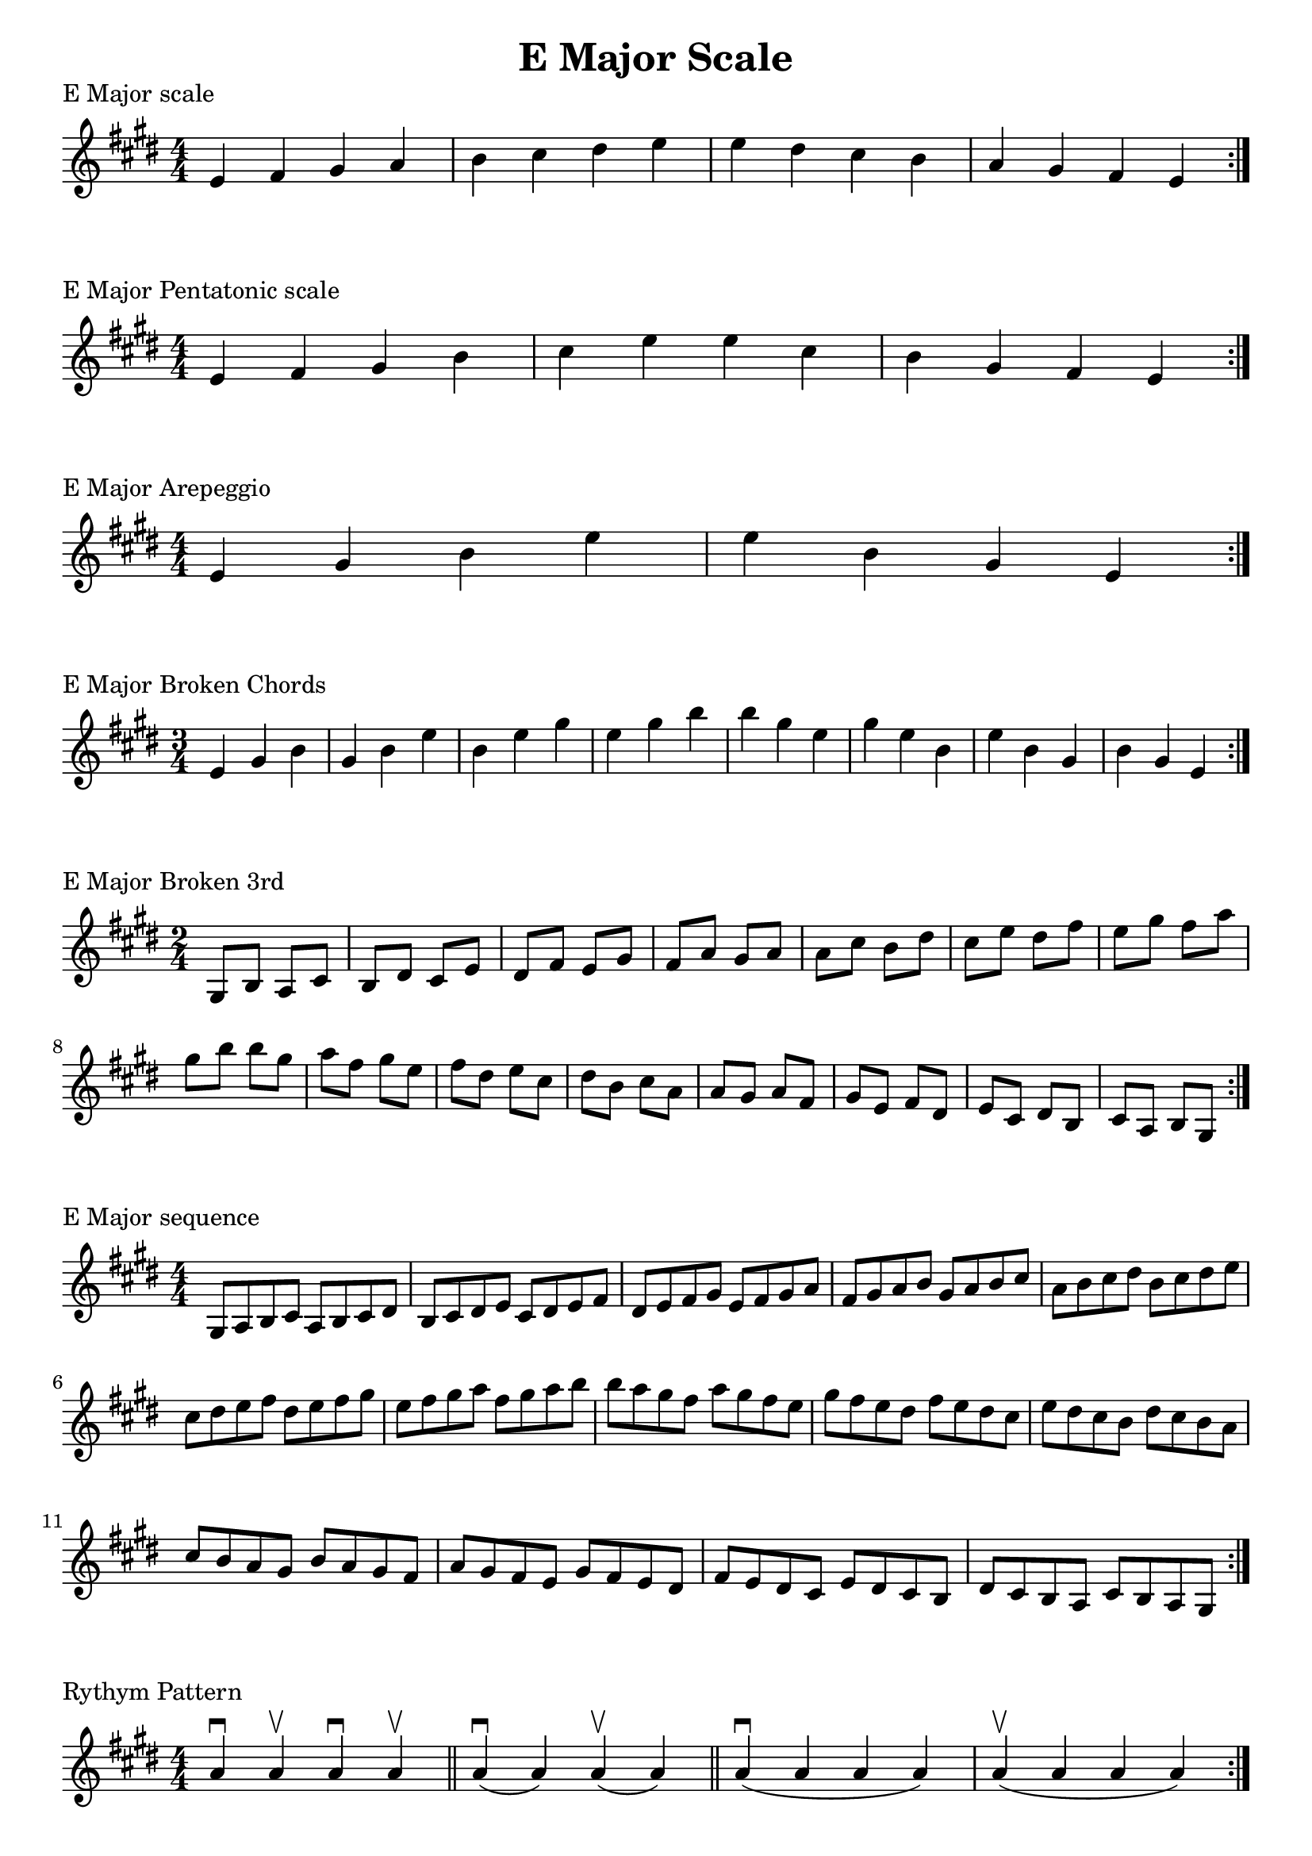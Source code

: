 \header {
  title = "E Major Scale"
}

%\version "2.19.82"


global = {
    \key e \major
    \numericTimeSignature
    \time 4/4
}

vara = {
    \key e \major
    \numericTimeSignature
    \time 3/4
}

varb = {
    \key e \major
    \numericTimeSignature
    \time 2/4
}

\markup{"E Major scale"}
\score {{
    \global
    \relative c' {
       e fis gis a b cis dis e e dis cis b a gis fis e
        \bar ":|."
    }
}
}

\markup{"E Major Pentatonic scale"}
\score {{
    \global
    \relative c' {
       e fis gis b cis e e cis b gis fis e
        \bar ":|."
    }
}
}

\markup{"E Major Arepeggio"}
\score {{
    \global
    \relative c' {
       e gis b e e b gis e
        \bar ":|."
    }
}
}

\markup{"E Major Broken Chords"}
\score {{
    \vara
    \relative c' {
       e gis b
	   gis b e
	   b e gis
	   e gis b
	   b gis e   	
		gis e b   	
		e b gis
		b gis e
        \bar ":|."
    }
}
}

\markup{"E Major Broken 3rd"}
\score {{
    \varb
     \relative c' {
       gis8 b
       a cis
       b dis
       cis e
       dis fis
       e gis
       fis a
       gis a
       a cis
       b dis
       cis e
       dis fis
       e gis
       fis a
       gis b
       
       b gis
       a fis
       gis e
       fis dis
       e cis
       dis b
       cis a
       a gis
       a fis
       gis e
       fis dis
       e cis
       dis b
       cis a 
       b gis

       

        \bar ":|."
    }
}
}

\markup{"E Major sequence"}
\score {{
    \global
     \relative c' {
        gis8 a b cis
        a b cis dis
        b cis dis e
        cis dis e fis
        dis e fis gis
        e fis gis a
        fis gis a b
        gis a b cis
        a b cis dis
        b cis dis e
        cis dis e fis
        dis e fis gis
        e fis gis a
        fis gis a b

        b a gis fis        
        a gis fis e        
        gis fis e dis        
        fis e dis cis        
        e dis cis b        
        dis cis b a        
        cis b a gis        
        b a gis fis        
        a gis fis e        
        gis fis e dis        
        fis e dis cis        
        e dis cis b        
        dis cis b a        
        cis b a gis


        \bar ":|."
    }
}
}

\markup{"Rythym Pattern "}
\score {{
    \global
     {
       a'4 \downbow a' \upbow a'\downbow a' \upbow \bar "||" 
       a' \downbow (a') a' \upbow (a')  \bar "||"
        a' \downbow (a' a' a')  a'\upbow  (a' a' a')\bar "||"
        \bar ":|."
    }
}
}

\markup{"E Major Keys "}
\score {{
    \global
     \relative c' {
       gis4 a b cis | dis e fis gis | a gis fis e | dis cis b a  \bar "||" \break
        a b cis dis | e fis gis a | b a gis fis | e dis cis b  \bar "||" \break
        b cis dis e | fis gis a b | cis b a gis | fis e dis cis  \bar "||" \break
        cis dis e fis | gis a b cis | dis cis b a | gis fis e dis  \bar "||" \break
        dis e fis gis | a b cis dis | e dis cis b | a gis fis e  \bar "||" \break
        e fis gis a | b cis dis e | fis e dis cis | b a gis fis  \bar "||" \break
        fis gis a b | cis dis e fis | gis fis e dis | cis b a gis  \bar "||" \break
        gis a b cis | dis e fis gis | a gis fis e | dis cis b a  \bar "||" \break
        a b cis dis | e fis gis a | gis a gis fis | e dis cis b  
        \bar ":|."
    }
}
}
\layout {
    indent = #0
    ragged-last = ##f
}
